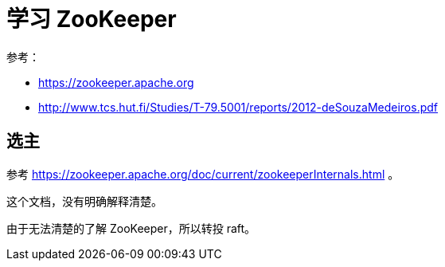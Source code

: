 = 学习 ZooKeeper

参考：

* https://zookeeper.apache.org
* http://www.tcs.hut.fi/Studies/T-79.5001/reports/2012-deSouzaMedeiros.pdf

== 选主

参考 https://zookeeper.apache.org/doc/current/zookeeperInternals.html 。

这个文档，没有明确解释清楚。

由于无法清楚的了解 ZooKeeper，所以转投 raft。






